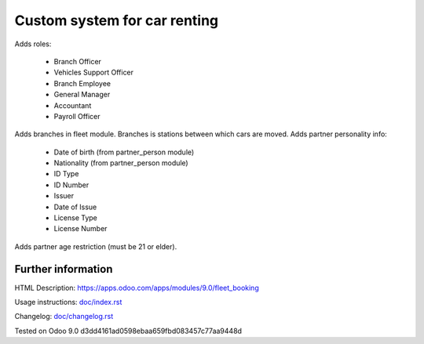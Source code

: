 ===============================
 Custom system for car renting
===============================


Adds roles:

    - Branch Officer
    - Vehicles Support Officer
    - Branch Employee
    - General Manager
    - Accountant
    - Payroll Officer


Adds branches in fleet module. Branches is stations between which cars are moved.
Adds partner personality info:

    - Date of birth (from partner_person module)
    - Nationality (from partner_person module)
    - ID Type
    - ID Number
    - Issuer
    - Date of Issue
    - License Type
    - License Number

Adds partner age restriction (must be 21 or elder).


Further information
-------------------

HTML Description: https://apps.odoo.com/apps/modules/9.0/fleet_booking

Usage instructions: `<doc/index.rst>`_

Changelog: `<doc/changelog.rst>`_

Tested on Odoo 9.0 d3dd4161ad0598ebaa659fbd083457c77aa9448d
